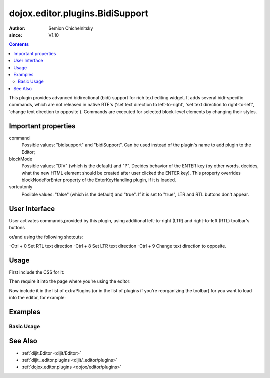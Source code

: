 .. _dojox/editor/plugins/BidiSupport:

================================
dojox.editor.plugins.BidiSupport
================================

:Author: Semion Chichelnitsky
:since: V1.10

.. contents ::
    :depth: 2

This plugin provides advanced bidirectional (bidi) support for rich text editing widget. It adds several bidi-specific commands, 
which are not released in native RTE's ('set text direction to left-to-right', 'set text direction to right-to-left', 
'change text direction to opposite'). Commands are executed for selected block-level elements by changing their styles. 

Important properties
====================
command     
			Possible values: "bidisupport" and "bidiSupport". Can be used instead of the plugin's name to add plugin to the Editor;
blockMode   
			Possible values: "DIV" (which is the default) and "P". Decides behavior of the ENTER key (by other words, decides, 
			what the new HTML element should be created after user clicked the ENTER key). 
			This property overrides blockNodeForEnter property of the EnterKeyHandling plugin, if it is loaded.
sortcutonly   
			Posiible values: "false" (which is the default) and "true". If it is set to "true", LTR and RTL buttons don't appear.

User Interface
==============
User activates commands,provided by this plugin, using additional left-to-right (LTR) and right-to-left (RTL) toolbar's buttons 

.. image :: BidiButtons.png

or/and using the following shotcuts:
 
-Ctrl + 0    Set RTL text direction
-Ctrl + 8    Set LTR text direction
-Ctrl + 9    Change text direction to opposite. 

Usage
=====

First include the CSS for it:

.. css ::

    @import "dojox/editor/plugins/resources/css/BidiSupport.css";

Then require it into the page where you're using the editor:

.. js ::
 
		require([
			"dijit/Editor",
			"dojox/editor/plugins/BidiSupport",
			......

Now include it in the list of extraPlugins (or in the list of plugins if you're reorganizing the toolbar) for you want to load into the editor, for 
example:

.. html ::

  <div data-dojo-type="dijit/Editor" id="editor" data-dojo-props="extraPlugins:['bidisupport']"></div>

Examples
========

Basic Usage
-----------

.. code-example::
    
  .. html ::

	<!-- Adding Bidi plugin using command -->
	
	<div data-dojo-type="dijit/Editor" 
	        data-dojo-props='plugins: ["bold","italic","|","justifyLeft","justifyCenter","justifyRight","|","formatBlock"], 
			extraPlugins: ["|","insertOrderedList","insertUnorderedList","|","indent","outdent","|","bidiSupport","|",
			"dijit/_editor/plugins/ViewSource"], height: "230px", disableSpellCheck:true'>		
	</div>

	<!-- Adding Bidi plugin without buttons -->

	<div data-dojo-type="dijit/Editor" 
	        data-dojo-props='plugins: ["bold","italic","|","justifyLeft","justifyCenter","justifyRight","|","formatBlock"], 
			extraPlugins: ["|","insertOrderedList","insertUnorderedList","|","indent","outdent","|",
			{name: "dojox/editor/plugins/BidiSupport", shortcutonly: true}, 
			"dijit/_editor/plugins/ViewSource", "collapsibletoolbar"], height: "230px", disableSpellCheck:true'>
	</div>

	<!-- Adding Bidi plugin with specified blockMode -->

	<div data-dojo-type="dijit/Editor"
	        data-dojo-props='plugins: ["bold","italic","|","justifyRight","justifyCenter","justifyLeft","|","formatBlock",
			"dijit/_editor/plugins/EnterKeyHandling"], 
			extraPlugins: ["|","insertOrderedList","insertUnorderedList","|","indent","outdent","|",
			{name: "dojox/editor/plugins/BidiSupport", blockMode: "P"}, "|",
			"dijit/_editor/plugins/ViewSource"], height: "230px", disableSpellCheck:true'>
	</div>
	
See Also
========

* :ref:`dijit.Editor <dijit/Editor>`
* :ref:`dijit._editor.plugins <dijit/_editor/plugins>`
* :ref:`dojox.editor.plugins <dojox/editor/plugins>`
